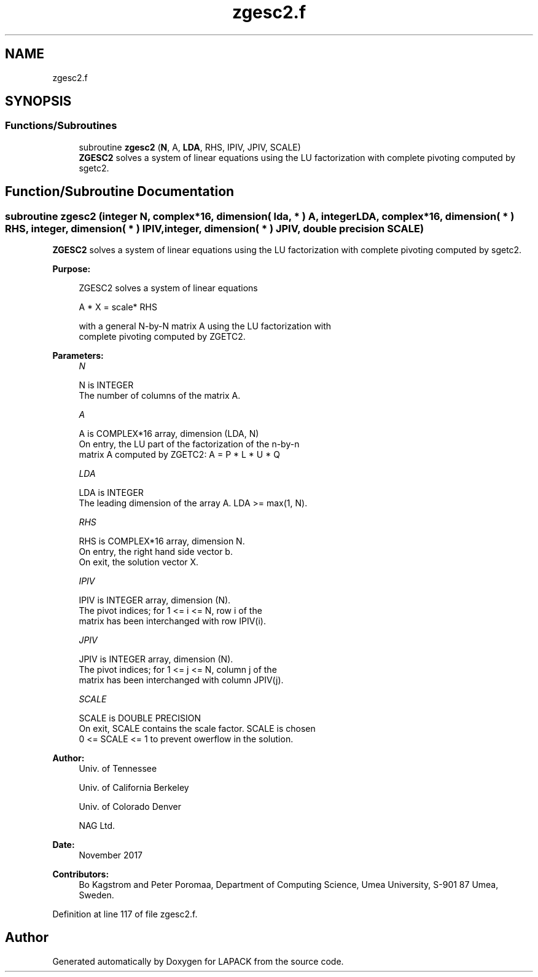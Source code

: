 .TH "zgesc2.f" 3 "Tue Nov 14 2017" "Version 3.8.0" "LAPACK" \" -*- nroff -*-
.ad l
.nh
.SH NAME
zgesc2.f
.SH SYNOPSIS
.br
.PP
.SS "Functions/Subroutines"

.in +1c
.ti -1c
.RI "subroutine \fBzgesc2\fP (\fBN\fP, A, \fBLDA\fP, RHS, IPIV, JPIV, SCALE)"
.br
.RI "\fBZGESC2\fP solves a system of linear equations using the LU factorization with complete pivoting computed by sgetc2\&. "
.in -1c
.SH "Function/Subroutine Documentation"
.PP 
.SS "subroutine zgesc2 (integer N, complex*16, dimension( lda, * ) A, integer LDA, complex*16, dimension( * ) RHS, integer, dimension( * ) IPIV, integer, dimension( * ) JPIV, double precision SCALE)"

.PP
\fBZGESC2\fP solves a system of linear equations using the LU factorization with complete pivoting computed by sgetc2\&.  
.PP
\fBPurpose: \fP
.RS 4

.PP
.nf
 ZGESC2 solves a system of linear equations

           A * X = scale* RHS

 with a general N-by-N matrix A using the LU factorization with
 complete pivoting computed by ZGETC2.
.fi
.PP
 
.RE
.PP
\fBParameters:\fP
.RS 4
\fIN\fP 
.PP
.nf
          N is INTEGER
          The number of columns of the matrix A.
.fi
.PP
.br
\fIA\fP 
.PP
.nf
          A is COMPLEX*16 array, dimension (LDA, N)
          On entry, the  LU part of the factorization of the n-by-n
          matrix A computed by ZGETC2:  A = P * L * U * Q
.fi
.PP
.br
\fILDA\fP 
.PP
.nf
          LDA is INTEGER
          The leading dimension of the array A.  LDA >= max(1, N).
.fi
.PP
.br
\fIRHS\fP 
.PP
.nf
          RHS is COMPLEX*16 array, dimension N.
          On entry, the right hand side vector b.
          On exit, the solution vector X.
.fi
.PP
.br
\fIIPIV\fP 
.PP
.nf
          IPIV is INTEGER array, dimension (N).
          The pivot indices; for 1 <= i <= N, row i of the
          matrix has been interchanged with row IPIV(i).
.fi
.PP
.br
\fIJPIV\fP 
.PP
.nf
          JPIV is INTEGER array, dimension (N).
          The pivot indices; for 1 <= j <= N, column j of the
          matrix has been interchanged with column JPIV(j).
.fi
.PP
.br
\fISCALE\fP 
.PP
.nf
          SCALE is DOUBLE PRECISION
           On exit, SCALE contains the scale factor. SCALE is chosen
           0 <= SCALE <= 1 to prevent owerflow in the solution.
.fi
.PP
 
.RE
.PP
\fBAuthor:\fP
.RS 4
Univ\&. of Tennessee 
.PP
Univ\&. of California Berkeley 
.PP
Univ\&. of Colorado Denver 
.PP
NAG Ltd\&. 
.RE
.PP
\fBDate:\fP
.RS 4
November 2017 
.RE
.PP
\fBContributors: \fP
.RS 4
Bo Kagstrom and Peter Poromaa, Department of Computing Science, Umea University, S-901 87 Umea, Sweden\&. 
.RE
.PP

.PP
Definition at line 117 of file zgesc2\&.f\&.
.SH "Author"
.PP 
Generated automatically by Doxygen for LAPACK from the source code\&.

